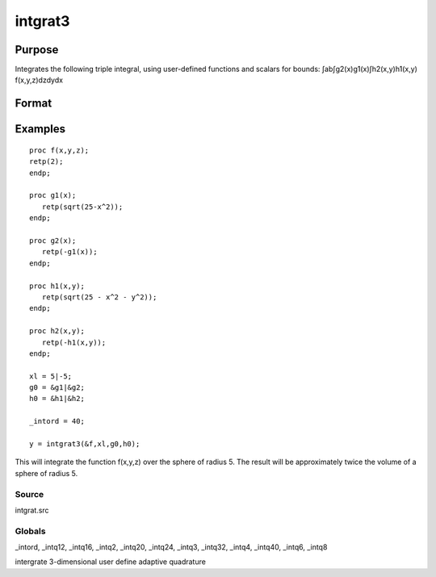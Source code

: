 
intgrat3
==============================================

Purpose
----------------

Integrates the following triple integral, using user-defined functions and scalars for bounds:
∫ab∫g2(x)g1(x)∫h2(x,y)h1(x,y) f(x,y,z)dzdydx

Format
----------------
.. function:: intgrat3(&f,  xl,  gl,  hl)

    :param &f: pointer to the procedure containing the function
        to be integrated. f is a function of (x, y,  z).
    :type &f: scalar

    :param xl: the limits of x. These
        must be scalar limits.
    :type xl: 2x1 or 2xN matrix

    :param gl: 2x1 or 2xN matrix of function pointers. These
        procedures are functions of x.
    :type gl: TODO

    :param hl: 2x1 or 2xN matrix of function pointers. These
        procedures are functions of x and y.
    :type hl: TODO

    :returns: y (*TODO*), Nx1 vector of the estimated integral(s) of f(x,y,z) evaluated between the limits given by  xl,  gl and  hl.

Examples
----------------

::

    proc f(x,y,z);
    retp(2);
    endp;
     
    proc g1(x);
       retp(sqrt(25-x^2));
    endp;
     
    proc g2(x);
       retp(-g1(x));
    endp;
     
    proc h1(x,y);
       retp(sqrt(25 - x^2 - y^2));
    endp;
     
    proc h2(x,y);
       retp(-h1(x,y));
    endp;
     
    xl = 5|-5;
    g0 = &g1|&g2;
    h0 = &h1|&h2;
    
    _intord = 40;
    
    y = intgrat3(&f,xl,g0,h0);

This will integrate the function f(x,y,z) over the sphere of
radius 5. The result will be approximately twice the volume of a
sphere of radius 5.

Source
++++++

intgrat.src

Globals
+++++++

\_intord, \_intq12, \_intq16, \_intq2, \_intq20, \_intq24, \_intq3,
\_intq32, \_intq4, \_intq40, \_intq6, \_intq8

.. seealso:: Functions :func:`intgrat2`, :func:`intquad1`, :func:`intquad2`, :func:`intquad3`, :func:`intsimp`

intergrate 3-dimensional user define adaptive quadrature
